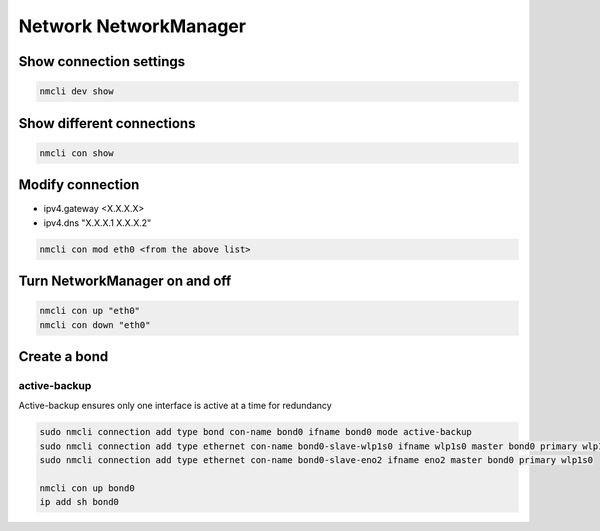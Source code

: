 Network NetworkManager
***************************

Show connection settings
#############################

.. code-block:: console
    
    nmcli dev show

Show different connections
##############################

.. code-block:: console

    nmcli con show

Modify connection
###################

* ipv4.gateway <X.X.X.X>
* ipv4.dns "X.X.X.1 X.X.X.2"

.. code-block:: console

    nmcli con mod eth0 <from the above list>

Turn NetworkManager on and off
##################################

.. code-block:: console

    nmcli con up "eth0"
    nmcli con down "eth0"

Create a bond
####################

active-backup
-------------------

Active-backup ensures only one interface is active at a time for redundancy

.. code-block:: console

    sudo nmcli connection add type bond con-name bond0 ifname bond0 mode active-backup
    sudo nmcli connection add type ethernet con-name bond0-slave-wlp1s0 ifname wlp1s0 master bond0 primary wlp1s0
    sudo nmcli connection add type ethernet con-name bond0-slave-eno2 ifname eno2 master bond0 primary wlp1s0

    nmcli con up bond0
    ip add sh bond0